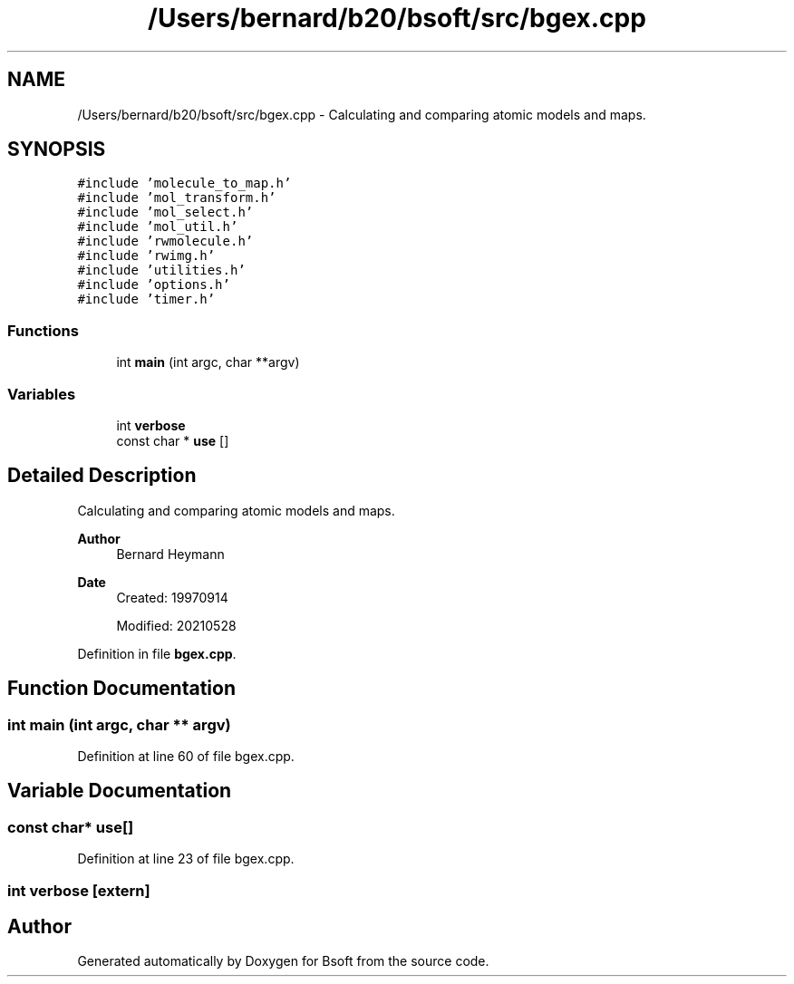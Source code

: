 .TH "/Users/bernard/b20/bsoft/src/bgex.cpp" 3 "Wed Sep 1 2021" "Version 2.1.0" "Bsoft" \" -*- nroff -*-
.ad l
.nh
.SH NAME
/Users/bernard/b20/bsoft/src/bgex.cpp \- Calculating and comparing atomic models and maps\&.  

.SH SYNOPSIS
.br
.PP
\fC#include 'molecule_to_map\&.h'\fP
.br
\fC#include 'mol_transform\&.h'\fP
.br
\fC#include 'mol_select\&.h'\fP
.br
\fC#include 'mol_util\&.h'\fP
.br
\fC#include 'rwmolecule\&.h'\fP
.br
\fC#include 'rwimg\&.h'\fP
.br
\fC#include 'utilities\&.h'\fP
.br
\fC#include 'options\&.h'\fP
.br
\fC#include 'timer\&.h'\fP
.br

.SS "Functions"

.in +1c
.ti -1c
.RI "int \fBmain\fP (int argc, char **argv)"
.br
.in -1c
.SS "Variables"

.in +1c
.ti -1c
.RI "int \fBverbose\fP"
.br
.ti -1c
.RI "const char * \fBuse\fP []"
.br
.in -1c
.SH "Detailed Description"
.PP 
Calculating and comparing atomic models and maps\&. 


.PP
\fBAuthor\fP
.RS 4
Bernard Heymann 
.RE
.PP
\fBDate\fP
.RS 4
Created: 19970914 
.PP
Modified: 20210528 
.RE
.PP

.PP
Definition in file \fBbgex\&.cpp\fP\&.
.SH "Function Documentation"
.PP 
.SS "int main (int argc, char ** argv)"

.PP
Definition at line 60 of file bgex\&.cpp\&.
.SH "Variable Documentation"
.PP 
.SS "const char* use[]"

.PP
Definition at line 23 of file bgex\&.cpp\&.
.SS "int verbose\fC [extern]\fP"

.SH "Author"
.PP 
Generated automatically by Doxygen for Bsoft from the source code\&.
